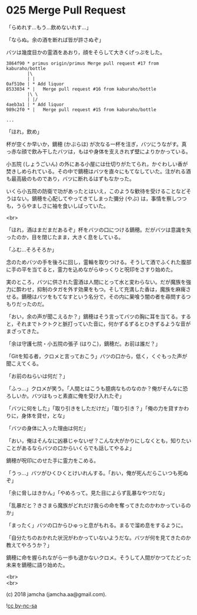 #+OPTIONS: toc:nil
#+OPTIONS: \n:t
#+OPTIONS: ^:{}

* 025 Merge Pull Request

  「らめれす…もう…飲めないれす…」

  「ならぬ。余の酒を断れば皆が許さぬぞ」

  バツは幾度目かの霊酒をあおり，顔をそらして大きくげっぷをした。

  #+BEGIN_SRC 
  3864f90 * primus origin/primus Merge pull request #17 from kaburaho/bottle
          |\  
          | |  
  0af510e | * Add liquor
  8533034 * |   Merge pull request #16 from kaburaho/bottle
          |\ \  
          | |/  
  4aeb3a1 | * Add liquor
  989c2f0 * |   Merge pull request #15 from kaburaho/bottle

  ...
  #+END_SRC

  「ほれ，飲め」

  杯が空くか早いか，鏑穂 (かぶらほ) が次なる一杯を注ぎ，バツにうながす。真っ赤な顔で飲み干したバツは，もはや身体を支えきれず壁によりかかっている。

  小五院 (しょうごいん) の外にある小屋には仕切りがたてられ，かぐわしい香が焚きしめられている。その中で鏑穂はバツを直々にもてなしていた。注がれる酒も最高級のものであり，バツに断れるはずもなかった。

  いくら小五院の防衛で功があったとはいえ，このような歓待を受けることなどそうはない。鏑穂を心配してやってきてしまった彌分 (やぶ) は，事情を察しつつも，うらやましさに袖を食いしばっていた。

  <br>

  「ほれ，酒はまだまだあるぞ」杯をバツの口につける鏑穂。だがバツは意識を失ったのか，目を閉じたまま，大きく息をしている。

  「ふむ…そろそろか」

  念のためバツの手を後ろに回し，霊輪を取りつける。そうして酒でふくれた腹部に手の平を当てると，霊力を込めながらゆっくりと呪印をさすり始めた。

  実のところ，バツに供された霊酒は人間にとって水と変わらない。だが魔族を強力に酔わせ，抑制のタガを外す効果をもつ。そして充満した香は，魔族を麻痺させる。鏑穂はバツをもてなすという名分で，その内に巣喰う闇の者を尋問するつもりだったのだ。

  「おい，余の声が聞こえるか？」鏑穂はそう言ってバツの胸に耳を当てる。すると，それまでトクトクと脈打っていた音に，何かずるずるとひきずるような音がまざってきた。

  「余は守護七院・小五院の張子 (はりこ)，鏑穂だ。お前は誰だ？」

  「Gitを知る者，クロメと言っておこう」バツの口から，低く，くぐもった声が聞こえてくる。

  「お前のねらいは何だ？」

  「ふっ…」クロメが笑う。「人間とはこうも臆病なものなのか？俺がそんなに恐ろしいか。バツはもっと素直に俺を受け入れたぞ」

  「バツに何をした」「取り引きをしただけだ」「取り引き？」「俺の力を貸すかわりに，身体を貸せ，とな」

  「バツの身体に入った理由は何だ」

  「おい，俺はそんなに凶暴じゃないぜ？こんな大がかりにしなくとも，知りたいことがあるならバツの口からいくらでも話してやるよ」

  鏑穂が呪印にのせた手に霊力をこめる。

  「うっ…」バツがひくひくとけいれんする。「おい，俺が死んだらこいつも死ぬぞ」

  「余に脅しはきかん」「やめろって。見た目によらず乱暴なやつだな」

  「乱暴だと？きさまら魔族がどれだけ我らの命を奪ってきたのかわかっているのか」

  「まったく」バツの口からひゅっと息がもれる。まるで溜め息をするように。

  「自分たちのおかれた状況がわかっていないようだな。バツが何を見てきたのか教えてやろうか？」

  鏑穂に命を握られながら一歩も退かないクロメ。そうして人間がかつてたどった未来を鏑穂に語り始めた。

  <br>
  <br>

  (c) 2018 jamcha (jamcha.aa@gmail.com).

  ![[https://i.creativecommons.org/l/by-nc-sa/4.0/88x31.png][cc by-nc-sa]]
